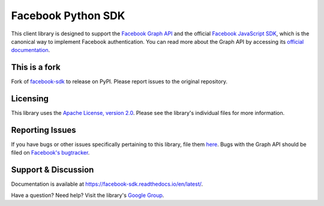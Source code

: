 ===================
Facebook Python SDK
===================

This client library is designed to support the `Facebook Graph API`_ and the
official `Facebook JavaScript SDK`_, which is the canonical way to implement
Facebook authentication. You can read more about the Graph API by accessing its
`official documentation`_.

.. _Facebook Graph API: https://developers.facebook.com/docs/reference/api/
.. _Facebook JavaScript SDK: https://developers.facebook.com/docs/reference/javascript/
.. _official documentation: https://developers.facebook.com/docs/reference/api/

This is a fork
==============

Fork of `facebook-sdk <https://github.com/mobolic/facebook-sdk>`_ to release on PyPI.
Please report issues to the original repository.

Licensing
=========

This library uses the `Apache License, version 2.0`_. Please see the library's
individual files for more information.

.. _Apache License, version 2.0: https://www.apache.org/licenses/LICENSE-2.0

Reporting Issues
================

If you have bugs or other issues specifically pertaining to this library, file
them `here`_. Bugs with the Graph API should be filed on `Facebook's
bugtracker`_.

.. _here: https://github.com/mobolic/facebook-sdk/issues
.. _Facebook's bugtracker: https://developers.facebook.com/bugs/


Support & Discussion
====================

Documentation is available at https://facebook-sdk.readthedocs.io/en/latest/.

Have a question? Need help? Visit the library's `Google Group`_.

.. _Google Group: https://groups.google.com/group/pythonforfacebook


